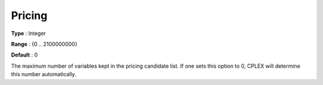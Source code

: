 .. _CPLEX_Simplex_-_Pricing:


Pricing
=======



**Type** :	Integer	

**Range** :	{0 .. 2100000000}	

**Default** :	0	



The maximum number of variables kept in the pricing candidate list. If one sets this option to 0, CPLEX will determine this number automatically.



